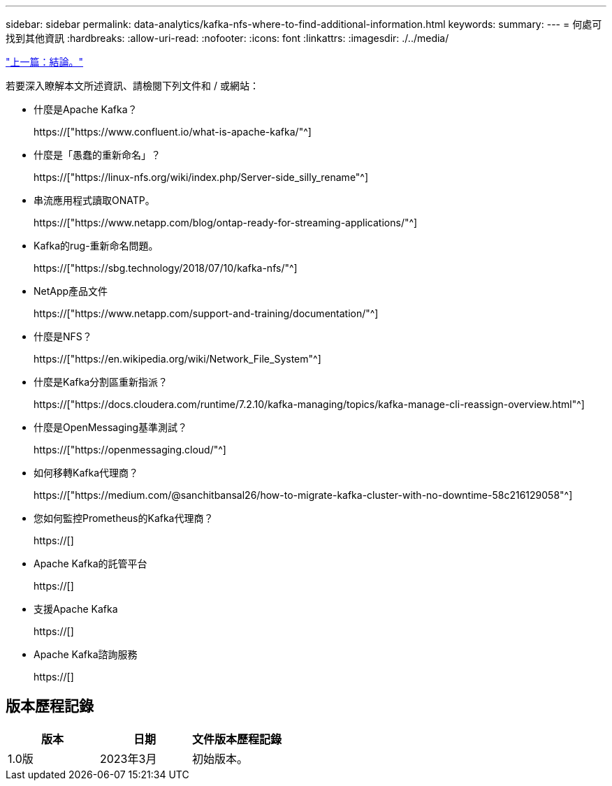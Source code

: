 ---
sidebar: sidebar 
permalink: data-analytics/kafka-nfs-where-to-find-additional-information.html 
keywords:  
summary:  
---
= 何處可找到其他資訊
:hardbreaks:
:allow-uri-read: 
:nofooter: 
:icons: font
:linkattrs: 
:imagesdir: ./../media/


link:kafka-nfs-conclusion.html["上一篇：結論。"]

[role="lead"]
若要深入瞭解本文所述資訊、請檢閱下列文件和 / 或網站：

* 什麼是Apache Kafka？
+
https://["https://www.confluent.io/what-is-apache-kafka/"^]

* 什麼是「愚蠢的重新命名」？
+
https://["https://linux-nfs.org/wiki/index.php/Server-side_silly_rename"^]

* 串流應用程式讀取ONATP。
+
https://["https://www.netapp.com/blog/ontap-ready-for-streaming-applications/"^]

* Kafka的rug-重新命名問題。
+
https://["https://sbg.technology/2018/07/10/kafka-nfs/"^]

* NetApp產品文件
+
https://["https://www.netapp.com/support-and-training/documentation/"^]

* 什麼是NFS？
+
https://["https://en.wikipedia.org/wiki/Network_File_System"^]

* 什麼是Kafka分割區重新指派？
+
https://["https://docs.cloudera.com/runtime/7.2.10/kafka-managing/topics/kafka-manage-cli-reassign-overview.html"^]

* 什麼是OpenMessaging基準測試？
+
https://["https://openmessaging.cloud/"^]

* 如何移轉Kafka代理商？
+
https://["https://medium.com/@sanchitbansal26/how-to-migrate-kafka-cluster-with-no-downtime-58c216129058"^]

* 您如何監控Prometheus的Kafka代理商？
+
https://[]

* Apache Kafka的託管平台
+
https://[]

* 支援Apache Kafka
+
https://[]

* Apache Kafka諮詢服務
+
https://[]





== 版本歷程記錄

|===
| 版本 | 日期 | 文件版本歷程記錄 


| 1.0版 | 2023年3月 | 初始版本。 
|===